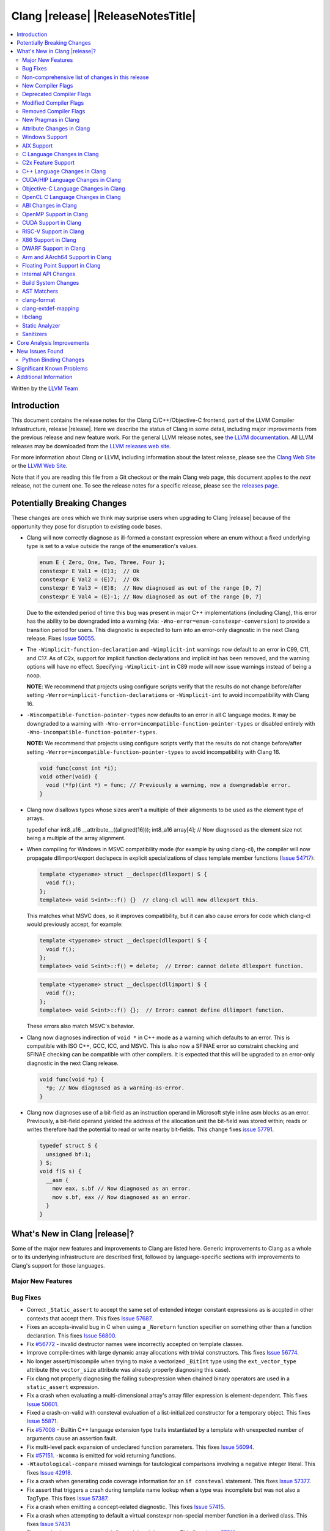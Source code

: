 ===========================================
Clang |release| |ReleaseNotesTitle|
===========================================

.. contents::
   :local:
   :depth: 2

Written by the `LLVM Team <https://llvm.org/>`_

.. only:: PreRelease

  .. warning::
     These are in-progress notes for the upcoming Clang |version| release.
     Release notes for previous releases can be found on
     `the Download Page <https://releases.llvm.org/download.html>`_.

Introduction
============

This document contains the release notes for the Clang C/C++/Objective-C
frontend, part of the LLVM Compiler Infrastructure, release |release|. Here we
describe the status of Clang in some detail, including major
improvements from the previous release and new feature work. For the
general LLVM release notes, see `the LLVM
documentation <https://llvm.org/docs/ReleaseNotes.html>`_. All LLVM
releases may be downloaded from the `LLVM releases web
site <https://llvm.org/releases/>`_.

For more information about Clang or LLVM, including information about the
latest release, please see the `Clang Web Site <https://clang.llvm.org>`_ or the
`LLVM Web Site <https://llvm.org>`_.

Note that if you are reading this file from a Git checkout or the
main Clang web page, this document applies to the *next* release, not
the current one. To see the release notes for a specific release, please
see the `releases page <https://llvm.org/releases/>`_.

Potentially Breaking Changes
============================
These changes are ones which we think may surprise users when upgrading to
Clang |release| because of the opportunity they pose for disruption to existing
code bases.

- Clang will now correctly diagnose as ill-formed a constant expression where an
  enum without a fixed underlying type is set to a value outside the range of
  the enumeration's values.

  .. code-block:: c++

    enum E { Zero, One, Two, Three, Four };
    constexpr E Val1 = (E)3;  // Ok
    constexpr E Val2 = (E)7;  // Ok
    constexpr E Val3 = (E)8;  // Now diagnosed as out of the range [0, 7]
    constexpr E Val4 = (E)-1; // Now diagnosed as out of the range [0, 7]

  Due to the extended period of time this bug was present in major C++
  implementations (including Clang), this error has the ability to be
  downgraded into a warning (via: ``-Wno-error=enum-constexpr-conversion``) to
  provide a transition period for users. This diagnostic is expected to turn
  into an error-only diagnostic in the next Clang release. Fixes
  `Issue 50055 <https://github.com/llvm/llvm-project/issues/50055>`_.

- The ``-Wimplicit-function-declaration`` and ``-Wimplicit-int`` warnings
  now default to an error in C99, C11, and C17. As of C2x,
  support for implicit function declarations and implicit int has been removed,
  and the warning options will have no effect. Specifying ``-Wimplicit-int`` in
  C89 mode will now issue warnings instead of being a noop.

  **NOTE**: We recommend that projects using configure scripts verify that the
  results do not change before/after setting
  ``-Werror=implicit-function-declarations`` or ``-Wimplicit-int`` to avoid
  incompatibility with Clang 16.

- ``-Wincompatible-function-pointer-types`` now defaults to an error in all C
  language modes. It may be downgraded to a warning with
  ``-Wno-error=incompatible-function-pointer-types`` or disabled entirely with
  ``-Wno-incompatible-function-pointer-types``.

  **NOTE:** We recommend that projects using configure scripts verify that the
  results do not change before/after setting
  ``-Werror=incompatible-function-pointer-types`` to avoid incompatibility with
  Clang 16.

  .. code-block:: c

    void func(const int *i);
    void other(void) {
      void (*fp)(int *) = func; // Previously a warning, now a downgradable error.
    }

- Clang now disallows types whose sizes aren't a multiple of their alignments
  to be used as the element type of arrays.

  .. code-block:: c

  typedef char int8_a16 __attribute__((aligned(16)));
  int8_a16 array[4]; // Now diagnosed as the element size not being a multiple of the array alignment.

- When compiling for Windows in MSVC compatibility mode (for example by using
  clang-cl), the compiler will now propagate dllimport/export declspecs in
  explicit specializations of class template member functions (`Issue 54717
  <https://github.com/llvm/llvm-project/issues/54717>`_):

  .. code-block:: c++

    template <typename> struct __declspec(dllexport) S {
      void f();
    };
    template<> void S<int>::f() {}  // clang-cl will now dllexport this.

  This matches what MSVC does, so it improves compatibility, but it can also
  cause errors for code which clang-cl would previously accept, for example:

  .. code-block:: c++

    template <typename> struct __declspec(dllexport) S {
      void f();
    };
    template<> void S<int>::f() = delete;  // Error: cannot delete dllexport function.

  .. code-block:: c++

    template <typename> struct __declspec(dllimport) S {
      void f();
    };
    template<> void S<int>::f() {};  // Error: cannot define dllimport function.

  These errors also match MSVC's behavior.

- Clang now diagnoses indirection of ``void *`` in C++ mode as a warning which
  defaults to an error. This is compatible with ISO C++, GCC, ICC, and MSVC. This
  is also now a SFINAE error so constraint checking and SFINAE checking can be
  compatible with other compilers. It is expected that this will be upgraded to
  an error-only diagnostic in the next Clang release.

  .. code-block:: c++

    void func(void *p) {
      *p; // Now diagnosed as a warning-as-error.
    }

- Clang now diagnoses use of a bit-field as an instruction operand in Microsoft
  style inline asm blocks as an error. Previously, a bit-field operand yielded
  the address of the allocation unit the bit-field was stored within; reads or
  writes therefore had the potential to read or write nearby bit-fields. This
  change fixes `issue 57791 <https://github.com/llvm/llvm-project/issues/57791>`_.

  .. code-block:: c++

    typedef struct S {
      unsigned bf:1;
    } S;
    void f(S s) {
      __asm {
        mov eax, s.bf // Now diagnosed as an error.
        mov s.bf, eax // Now diagnosed as an error.
      }
    }


What's New in Clang |release|?
==============================
Some of the major new features and improvements to Clang are listed
here. Generic improvements to Clang as a whole or to its underlying
infrastructure are described first, followed by language-specific
sections with improvements to Clang's support for those languages.

Major New Features
------------------

Bug Fixes
---------
- Correct ``_Static_assert`` to accept the same set of extended integer
  constant expressions as is accpted in other contexts that accept them.
  This fixes `Issue 57687 <https://github.com/llvm/llvm-project/issues/57687>`_.
- Fixes an accepts-invalid bug in C when using a ``_Noreturn`` function
  specifier on something other than a function declaration. This fixes
  `Issue 56800 <https://github.com/llvm/llvm-project/issues/56800>`_.
- Fix `#56772 <https://github.com/llvm/llvm-project/issues/56772>`_ - invalid
  destructor names were incorrectly accepted on template classes.
- Improve compile-times with large dynamic array allocations with trivial
  constructors. This fixes
  `Issue 56774 <https://github.com/llvm/llvm-project/issues/56774>`_.
- No longer assert/miscompile when trying to make a vectorized ``_BitInt`` type
  using the ``ext_vector_type`` attribute (the ``vector_size`` attribute was
  already properly diagnosing this case).
- Fix clang not properly diagnosing the failing subexpression when chained
  binary operators are used in a ``static_assert`` expression.
- Fix a crash when evaluating a multi-dimensional array's array filler
  expression is element-dependent. This fixes
  `Issue 50601 <https://github.com/llvm/llvm-project/issues/56016>`_.
- Fixed a crash-on-valid with consteval evaluation of a list-initialized
  constructor for a temporary object. This fixes
  `Issue 55871 <https://github.com/llvm/llvm-project/issues/55871>`_.
- Fix `#57008 <https://github.com/llvm/llvm-project/issues/57008>`_ - Builtin
  C++ language extension type traits instantiated by a template with unexpected
  number of arguments cause an assertion fault.
- Fix multi-level pack expansion of undeclared function parameters.
  This fixes `Issue 56094 <https://github.com/llvm/llvm-project/issues/56094>`_.
- Fix `#57151 <https://github.com/llvm/llvm-project/issues/57151>`_.
  ``-Wcomma`` is emitted for void returning functions.
- ``-Wtautological-compare`` missed warnings for tautological comparisons
  involving a negative integer literal. This fixes
  `Issue 42918 <https://github.com/llvm/llvm-project/issues/42918>`_.
- Fix a crash when generating code coverage information for an
  ``if consteval`` statement. This fixes
  `Issue 57377 <https://github.com/llvm/llvm-project/issues/57377>`_.
- Fix assert that triggers a crash during template name lookup when a type was
  incomplete but was not also a TagType. This fixes
  `Issue 57387 <https://github.com/llvm/llvm-project/issues/57387>`_.
- Fix a crash when emitting a concept-related diagnostic. This fixes
  `Issue 57415 <https://github.com/llvm/llvm-project/issues/57415>`_.
- Fix a crash when attempting to default a virtual constexpr non-special member
  function in a derived class. This fixes
  `Issue 57431 <https://github.com/llvm/llvm-project/issues/57431>`_
- Fix a crash where we attempt to define a deleted destructor. This fixes
  `Issue 57516 <https://github.com/llvm/llvm-project/issues/57516>`_
- Fix ``__builtin_assume_aligned`` crash when the 1st arg is array type. This fixes
  `Issue 57169 <https://github.com/llvm/llvm-project/issues/57169>`_
- Clang configuration files are now read through the virtual file system
  rather than the physical one, if these are different.
- Clang will now no longer treat a C 'overloadable' function without a prototype as
  a variadic function with the attribute.  This should make further diagnostics more
  clear.
- Fixes to builtin template emulation of regular templates.
  `Issue 42102 <https://github.com/llvm/llvm-project/issues/42102>`_
  `Issue 51928 <https://github.com/llvm/llvm-project/issues/51928>`_
- A SubstTemplateTypeParmType can now represent the pack index for a
  substitution from an expanded pack.
  `Issue 56099 <https://github.com/llvm/llvm-project/issues/56099>`_
- Fix `-Wpre-c++17-compat` crashing Clang when compiling C++20 code which
  contains deduced template specializations. This Fixes
  `Issue 57369 <https://github.com/llvm/llvm-project/issues/57369>`_
  `Issue 57643 <https://github.com/llvm/llvm-project/issues/57643>`_
  `Issue 57793 <https://github.com/llvm/llvm-project/issues/57793>`_
- Respect constructor constraints during class template argument deduction (CTAD).
  This is the suggested resolution to CWG DR2628.
  `Issue 57646 <https://github.com/llvm/llvm-project/issues/57646>`_
  `Issue 43829 <https://github.com/llvm/llvm-project/issues/43829>`_
- Fixed a crash in C++20 mode in Clang and Clangd when compile source
  with compilation errors.
  `Issue 53628 <https://github.com/llvm/llvm-project/issues/53628>`_
- The template arguments of a variable template being accessed as a
  member will now be represented in the AST.
- Fix incorrect handling of inline builtins with asm labels.
- Finished implementing C++ DR2565, which results in a requirement becoming
  not satisfied in the event of an instantiation failures in a requires expression's
  parameter list. We previously handled this correctly in a constraint evaluation
  context, but not in a requires clause evaluated as a boolean.
- Address the thread identification problems in coroutines.
  `Issue 47177 <https://github.com/llvm/llvm-project/issues/47177>`_
  `Issue 47179 <https://github.com/llvm/llvm-project/issues/47179>`_
- Fix a crash upon stray coloncolon token in C2x mode.
- Reject non-type template arguments formed by casting a non-zero integer
  to a pointer in pre-C++17 modes, instead of treating them as null
  pointers.

Improvements to Clang's diagnostics
^^^^^^^^^^^^^^^^^^^^^^^^^^^^^^^^^^^
- Clang will now check compile-time determinable string literals as format strings.
  Fixes `Issue 55805: <https://github.com/llvm/llvm-project/issues/55805>`_.
- ``-Wformat`` now recognizes ``%b`` for the ``printf``/``scanf`` family of
  functions and ``%B`` for the ``printf`` family of functions. Fixes
  `Issue 56885: <https://github.com/llvm/llvm-project/issues/56885>`_.
- Introduced ``-Wsingle-bit-bitfield-constant-conversion``, grouped under
  ``-Wbitfield-constant-conversion``, which diagnoses implicit truncation when
  ``1`` is assigned to a 1-bit signed integer bitfield. This fixes
  `Issue 53253 <https://github.com/llvm/llvm-project/issues/53253>`_. To reduce
  potential false positives, this diagnostic will not diagnose use of the
  ``true`` macro (from ``<stdbool.h>>`) in C language mode despite the macro
  being defined to expand to ``1``.
- Clang will now print more information about failed static assertions. In
  particular, simple static assertion expressions are evaluated to their
  compile-time value and printed out if the assertion fails.
- Diagnostics about uninitialized ``constexpr`` varaibles have been improved
  to mention the missing constant initializer.
- Correctly diagnose a future keyword if it exist as a keyword in the higher
  language version and specifies in which version it will be a keyword. This
  supports both c and c++ language.
- When diagnosing multi-level pack expansions of mismatched lengths, Clang will
  now, in most cases, be able to point to the relevant outer parameter.
- ``no_sanitize("...")`` on a global variable for known but not relevant
  sanitizers is now just a warning. It now says that this will be ignored
  instead of incorrectly saying no_sanitize only applies to functions and
  methods.
- No longer mention ``reinterpet_cast`` in the invalid constant expression
  diagnostic note when in C mode.
- Clang will now give a more suitale diagnostic for declaration of block
  scope identifiers that have external/internal linkage that has an initializer.
  Fixes `Issue 57478: <https://github.com/llvm/llvm-project/issues/57478>`_.
- New analysis pass will now help preserve sugar when combining deductions, in an
  order agnostic way. This will be in effect when deducing template arguments,
  when deducing function return type from multiple return statements, for the
  conditional operator, and for most binary operations. Type sugar is combined
  in a way that strips the sugar which is different between terms, and preserves
  those which are common.
- Correctly diagnose use of an integer literal without a suffix whose
  underlying type is ``long long`` or ``unsigned long long`` as an extension in
  C89 mode . Clang previously only diagnosed if the literal had an explicit
  ``LL`` suffix.
- Clang now correctly diagnoses index that refers past the last possible element
  of FAM-like arrays.
- Clang now correctly diagnoses a warning when defercencing a void pointer in C mode.
  This fixes `Issue 53631 <https://github.com/llvm/llvm-project/issues/53631>`_
- Clang will now diagnose an overload set where a candidate has a constraint that
  refers to an expression with a previous error as nothing viable, so that it
  doesn't generate strange cascading errors, particularly in cases where a
  subsuming constraint fails, which would result in a less-specific overload to
  be selected.
- Add a fix-it hint for the ``-Wdefaulted-function-deleted`` warning to
  explicitly delete the function.
- Fixed an accidental duplicate diagnostic involving the declaration of a
  function definition without a prototype which is preceded by a static
  declaration of the function with a prototype. Fixes
  `Issue 58181 <https://github.com/llvm/llvm-project/issues/58181>`_.
- Copy-elided initialization of lock scopes is now handled differently in
  ``-Wthread-safety-analysis``: annotations on the move constructor are no
  longer taken into account, in favor of annotations on the function returning
  the lock scope by value. This could result in new warnings if code depended
  on the previous undocumented behavior. As a side effect of this change,
  constructor calls outside of initializer expressions are no longer ignored,
  which can result in new warnings (or make existing warnings disappear).

Non-comprehensive list of changes in this release
-------------------------------------------------
- It's now possible to set the crash diagnostics directory through
  the environment variable ``CLANG_CRASH_DIAGNOSTICS_DIR``.
  The ``-fcrash-diagnostics-dir`` flag takes precedence.
- When using header modules, inclusion of a private header and violations of
  the `use-declaration rules
  <https://clang.llvm.org/docs/Modules.html#use-declaration>`_ are now
  diagnosed even when the includer is a textual header. This change can be
  temporarily reversed with ``-Xclang
  -fno-modules-validate-textual-header-includes``, but this flag will be
  removed in a future Clang release.
- Unicode support has been updated to support Unicode 15.0.
  New unicode codepoints are supported as appropriate in diagnostics,
  C and C++ identifiers, and escape sequences.
- Clang now supports loading multiple configuration files. The files from
  default configuration paths are loaded first, unless ``--no-default-config``
  option is used. All files explicitly specified using ``--config=`` option
  are loaded afterwards.
- When loading default configuration files, clang now unconditionally uses
  the real target triple (respecting options such as ``--target=`` and ``-m32``)
  rather than the executable prefix. The respective configuration files are
  also loaded when clang is called via an executable without a prefix (e.g.
  plain ``clang``).
- Default configuration paths were partially changed. Clang now attempts to load
  ``<triple>-<driver>.cfg`` first, and falls back to loading both
  ``<driver>.cfg`` and ``<triple>.cfg`` if the former is not found. `Triple`
  is the target triple and `driver` first tries the canonical name
  for the driver (respecting ``--driver-mode=``), and then the name found
  in the executable.
- If the environment variable ``SOURCE_DATE_EPOCH`` is set, it specifies a UNIX
  timestamp to be used in replacement of the current date and time in
  the ``__DATE__``, ``__TIME__``, and ``__TIMESTAMP__`` macros. See
  `<https://reproducible-builds.org/docs/source-date-epoch/>`_.

New Compiler Flags
------------------

- Implemented `-fcoro-aligned-allocation` flag. This flag implements
  Option 2 of P2014R0 aligned allocation of coroutine frames
  (`P2014R0 <https://www.open-std.org/jtc1/sc22/wg21/docs/papers/2020/p2014r0.pdf>`_).
  With this flag, the coroutines will try to lookup aligned allocation
  function all the time. The compiler will emit an error if it fails to
  find aligned allocation function. So if the user code implemented self
  defined allocation function for coroutines, the existing code will be
  broken. A little divergence with P2014R0 is that clang will lookup
  `::operator new(size_­t, std::aligned_val_t, nothrow_­t)` if there is
  `get_­return_­object_­on_­allocation_­failure`. We feel this is more consistent
  with the intention.
- Added ``--no-default-config`` to disable automatically loading configuration
  files using default paths.

Deprecated Compiler Flags
-------------------------
- ``-enable-trivial-auto-var-init-zero-knowing-it-will-be-removed-from-clang``
  has been deprecated. The flag will be removed in Clang 18.
  ``-ftrivial-auto-var-init=zero`` is now available unconditionally, to be
  compatible with GCC.

Modified Compiler Flags
-----------------------
- Clang now permits specifying ``--config=`` multiple times, to load multiple
  configuration files.

Removed Compiler Flags
-------------------------

New Pragmas in Clang
--------------------
- ...

Attribute Changes in Clang
--------------------------
- Added support for ``__attribute__((guard(nocf)))`` and C++-style
  ``[[clang::guard(nocf)]]``, which is equivalent to ``__declspec(guard(nocf))``
  when using the MSVC environment. This is to support enabling Windows Control
  Flow Guard checks with the ability to disable them for specific functions when
  using the MinGW environment. This attribute is only available for Windows
  targets.

- Introduced a new function attribute ``__attribute__((nouwtable))`` to suppress
  LLVM IR ``uwtable`` function attribute.

- Updated the value returned by ``__has_c_attribute(nodiscard)`` to ``202003L``
  based on the final date specified by the C2x committee draft. We already
  supported the ability to specify a message in the attribute, so there were no
  changes to the attribute behavior.

- Updated the value returned by ``__has_c_attribute(fallthrough)`` to ``201910L``
  based on the final date specified by the C2x committee draft. We previously
  used ``201904L`` (the date the proposal was seen by the committee) by mistake.
  There were no other changes to the attribute behavior.

Windows Support
---------------
- For the MinGW driver, added the options ``-mguard=none``, ``-mguard=cf`` and
  ``-mguard=cf-nochecks`` (equivalent to ``/guard:cf-``, ``/guard:cf`` and
  ``/guard:cf,nochecks`` in clang-cl) for enabling Control Flow Guard checks
  and generation of address-taken function table.

AIX Support
-----------
* When using ``-shared``, the clang driver now invokes llvm-nm to create an
  export list if the user doesn't specify one via linker flag or pass an
  alternative export control option.

C Language Changes in Clang
---------------------------
- Adjusted ``-Wformat`` warnings according to `WG14 N2562 <https://www.open-std.org/jtc1/sc22/wg14/www/docs/n2562.pdf>`_.
  Clang will now consider default argument promotions in ``printf``, and remove
  unnecessary warnings. Especially ``int`` argument with specifier ``%hhd`` and
  ``%hd``.

C2x Feature Support
-------------------
- Implemented `WG14 N2662 <https://www.open-std.org/jtc1/sc22/wg14/www/docs/n2662.pdf>`_,
  so the [[maybe_unused]] attribute may be applied to a label to silence an
  ``-Wunused-label`` warning.
- Implemented `WG14 N2508 <https://www.open-std.org/jtc1/sc22/wg14/www/docs/n2508.pdf>`_,
  so labels can placed everywhere inside a compound statement.
- Implemented `WG14 N2927 <https://www.open-std.org/jtc1/sc22/wg14/www/docs/n2927.htm>`_,
  the Not-so-magic ``typeof`` operator. Also implemented
  `WG14 N2930 <https://www.open-std.org/jtc1/sc22/wg14/www/docs/n2930.pdf>`_,
  renaming ``remove_quals``, so the ``typeof_unqual`` operator is also
  supported. Both of these operators are supported only in C2x mode. The
  ``typeof`` operator specifies the type of the given parenthesized expression
  operand or type name, including all qualifiers. The ``typeof_unqual``
  operator is similar to ``typeof`` except that all qualifiers are removed,
  including atomic type qualification and type attributes which behave like a
  qualifier, such as an address space attribute.

  .. code-block:: c

    __attribute__((address_space(1))) const _Atomic int Val;
    typeof(Val) OtherVal; // type is '__attribute__((address_space(1))) const _Atomic int'
    typeof_unqual(Val) OtherValUnqual; // type is 'int'

- Implemented `WG14 N3042 <https://www.open-std.org/jtc1/sc22/wg14/www/docs/n3042.htm>`_,
  Introduce the nullptr constant. This introduces a new type ``nullptr_t``,
  declared in ``<stddef.h>`` which represents the type of the null pointer named
  constant, ``nullptr``. This constant is implicitly convertible to any pointer
  type and represents a type-safe null value.

  Note, there are some known incompatibilities with this same feature in C++.
  The following examples were discovered during implementation and are subject
  to change depending on how national body comments are resolved by WG14 (C
  status is based on standard requirements, not necessarily implementation
  behavior):

  .. code-block:: c

    nullptr_t null_val;
    (nullptr_t)nullptr;       // Rejected in C, accepted in C++, Clang accepts
    (void)(1 ? nullptr : 0);  // Rejected in C, accepted in C++, Clang rejects
    (void)(1 ? null_val : 0); // Rejected in C, accepted in C++, Clang rejects
    bool b1 = nullptr;        // Accepted in C, rejected in C++, Clang rejects
    b1 = null_val;            // Accepted in C, rejected in C++, Clang rejects
    null_val = 0;             // Rejected in C, accepted in C++, Clang rejects

    void func(nullptr_t);
    func(0);                  // Rejected in C, accepted in C++, Clang rejects


C++ Language Changes in Clang
-----------------------------
- Implemented DR692, DR1395 and DR1432. Use the ``-fclang-abi-compat=15`` option
  to get the old partial ordering behavior regarding packs. Note that the fix for
  DR1432 is speculative that there is no wording or even resolution for this issue.
  A speculative fix for DR1432 is needed because it fixes regressions caused by DR692.
- Clang's default C++/ObjC++ standard is now ``gnu++17`` instead of ``gnu++14``.
  This means Clang will by default accept code using features from C++17 and
  conforming GNU extensions. Projects incompatible with C++17 can add
  ``-std=gnu++14`` to their build settings to restore the previous behaviour.

C++20 Feature Support
^^^^^^^^^^^^^^^^^^^^^
- Support capturing structured bindings in lambdas
  (`P1091R3 <https://wg21.link/p1091r3>`_ and `P1381R1 <https://wg21.link/P1381R1>`_).
  This fixes issues `Issue 52720 <https://github.com/llvm/llvm-project/issues/52720>`_,
  `Issue 54300 <https://github.com/llvm/llvm-project/issues/54300>`_,
  `Issue 54301 <https://github.com/llvm/llvm-project/issues/54301>`_,
  and `Issue 49430 <https://github.com/llvm/llvm-project/issues/49430>`_.
- Consider explicitly defaulted constexpr/consteval special member function
  template instantiation to be constexpr/consteval even though a call to such
  a function cannot appear in a constant expression.
  (C++14 [dcl.constexpr]p6 (CWG DR647/CWG DR1358))
- Correctly defer dependent immediate function invocations until template instantiation.
  This fixes `Issue 55601 <https://github.com/llvm/llvm-project/issues/55601>`_.
- Implemented "Conditionally Trivial Special Member Functions" (`P0848 <https://wg21.link/p0848r3>`_).
  Note: The handling of deleted functions is not yet compliant, as Clang
  does not implement `DR1496 <https://www.open-std.org/jtc1/sc22/wg21/docs/cwg_defects.html#1496>`_
  and `DR1734 <https://www.open-std.org/jtc1/sc22/wg21/docs/cwg_defects.html#1734>`_.
- Class member variables are now in scope when parsing a ``requires`` clause. Fixes
  `Issue 55216 <https://github.com/llvm/llvm-project/issues/55216>`_.
- Correctly set expression evaluation context as 'immediate function context' in
  consteval functions.
  This fixes `Issue 51182 <https://github.com/llvm/llvm-project/issues/51182>`_.
- Fixes an assert crash caused by looking up missing vtable information on ``consteval``
  virtual functions. Fixes `Issue 55065 <https://github.com/llvm/llvm-project/issues/55065>`_.
- Skip rebuilding lambda expressions in arguments of immediate invocations.
  This fixes `Issue 56183 <https://github.com/llvm/llvm-project/issues/56183>`_,
  `Issue 51695 <https://github.com/llvm/llvm-project/issues/51695>`_,
  `Issue 50455 <https://github.com/llvm/llvm-project/issues/50455>`_,
  `Issue 54872 <https://github.com/llvm/llvm-project/issues/54872>`_,
  `Issue 54587 <https://github.com/llvm/llvm-project/issues/54587>`_.
- Clang now correctly delays the instantiation of function constraints until
  the time of checking, which should now allow the libstdc++ ranges implementation
  to work for at least trivial examples.  This fixes
  `Issue 44178 <https://github.com/llvm/llvm-project/issues/44178>`_.
- Clang implements DR2621, correcting a defect in ``using enum`` handling.  The
  name is found via ordinary lookup so typedefs are found.
- Implemented `P0634r3 <https://www.open-std.org/jtc1/sc22/wg21/docs/papers/2018/p0634r3.html>`_,
  which removes the requirement for the ``typename`` keyword in certain contexts.
- Implemented The Equality Operator You Are Looking For (`P2468 <http://wg21.link/p2468r2>`_).

- Implemented `P2113R0: Proposed resolution for 2019 comment CA 112 <https://wg21.link/P2113R0>`_
  ([temp.func.order]p6.2.1 is not implemented, matching GCC).

C++2b Feature Support
^^^^^^^^^^^^^^^^^^^^^

- Support label at end of compound statement (`P2324 <https://wg21.link/p2324r2>`_).
- Implemented `P1169R4: static operator() <https://wg21.link/P1169R4>`_.

CUDA/HIP Language Changes in Clang
----------------------------------

Objective-C Language Changes in Clang
-------------------------------------

OpenCL C Language Changes in Clang
----------------------------------

...

ABI Changes in Clang
--------------------

- GCC doesn't pack non-POD members in packed structs unless the packed
  attribute is also specified on the member. Clang historically did perform
  such packing. Clang now matches the gcc behavior (except on Darwin and PS4).
  You can switch back to the old ABI behavior with the flag:
  ``-fclang-abi-compat=15.0``.

OpenMP Support in Clang
-----------------------

...

CUDA Support in Clang
---------------------

- Clang now supports CUDA SDK up to 11.8
- Added support for targeting sm_{87,89,90} GPUs.

RISC-V Support in Clang
-----------------------
- ``sifive-7-rv32`` and ``sifive-7-rv64`` are no longer supported for ``-mcpu``.
  Use ``sifive-e76``, ``sifive-s76``, or ``sifive-u74`` instead.

X86 Support in Clang
--------------------
- Support ``-mindirect-branch-cs-prefix`` for call and jmp to indirect thunk.
- Fix 32-bit ``__fastcall`` and ``__vectorcall`` ABI mismatch with MSVC.
- Switch ``AVX512-BF16`` intrinsics types from ``short`` to ``__bf16``.

DWARF Support in Clang
----------------------

Arm and AArch64 Support in Clang
--------------------------------

- The target(..) function attributes for AArch64 now accept:

  * ``"arch=<arch>"`` strings, that specify the architecture for a function as per the ``-march`` option.
  * ``"cpu=<cpu>"`` strings, that specify the cpu for a function as per the ``-mcpu`` option.
  * ``"tune=<cpu>"`` strings, that specify the tune cpu for a function as per ``-mtune``.
  * ``"+<feature>"``, ``"+no<feature>"`` enables/disables the specific feature, for compatibility with GCC target attributes.
  * ``"<feature>"``, ``"no-<feature>"`` enabled/disables the specific feature, for backward compatibility with previous releases.
- ``-march`` values for targeting armv2, armv2A, armv3 and armv3M have been removed.
  Their presence gave the impression that Clang can correctly generate code for
  them, which it cannot.
- Add driver and tuning support for Neoverse V2 via the flag ``-mcpu=neoverse-v2``.
  Native detection is also supported via ``-mcpu=native``.

Floating Point Support in Clang
-------------------------------
- The driver option ``-menable-unsafe-fp-math`` has been removed. To enable
  unsafe floating-point optimizations use ``-funsafe-math-optimizations`` or
  ``-ffast-math`` instead.

Internal API Changes
--------------------

Build System Changes
--------------------

AST Matchers
------------

clang-format
------------
- Add `RemoveSemicolon` option for removing `;` after a non-empty function definition.

clang-extdef-mapping
--------------------

libclang
--------
- Introduced the new function ``clang_getUnqualifiedType``, which mimics
  the behavior of ``QualType::getUnqualifiedType`` for ``CXType``.
- Introduced the new function ``clang_getNonReferenceType``, which mimics
  the behavior of ``QualType::getNonReferenceType`` for ``CXType``.
- Introduced the new function ``clang_CXXMethod_isDeleted``, which queries
  whether the method is declared ``= delete``.
- ``clang_Cursor_getNumTemplateArguments``, ``clang_Cursor_getTemplateArgumentKind``, 
  ``clang_Cursor_getTemplateArgumentType``, ``clang_Cursor_getTemplateArgumentValue`` and 
  ``clang_Cursor_getTemplateArgumentUnsignedValue`` now work on struct, class,
  and partial template specialization cursors in addition to function cursors.

Static Analyzer
---------------
- Removed the deprecated ``-analyzer-store`` and
  ``-analyzer-opt-analyze-nested-blocks`` analyzer flags.
  ``scanbuild`` was also updated accordingly.
  Passing these flags will result in a hard error.

.. _release-notes-sanitizers:

Sanitizers
----------
- ``-fsanitize-memory-param-retval`` is turned on by default. With
  ``-fsanitize=memory``, passing uninitialized variables to functions and
  returning uninitialized variables from functions is more aggressively
  reported. ``-fno-sanitize-memory-param-retval`` restores the previous
  behavior.

Core Analysis Improvements
==========================

- ...

New Issues Found
================

- ...

Python Binding Changes
----------------------

The following methods have been added:

-  ...

Significant Known Problems
==========================

Additional Information
======================

A wide variety of additional information is available on the `Clang web
page <https://clang.llvm.org/>`_. The web page contains versions of the
API documentation which are up-to-date with the Git version of
the source code. You can access versions of these documents specific to
this release by going into the "``clang/docs/``" directory in the Clang
tree.

If you have any questions or comments about Clang, please feel free to
contact us on the Discourse forums (Clang Frontend category)
<https://discourse.llvm.org/c/clang/6>`_.
